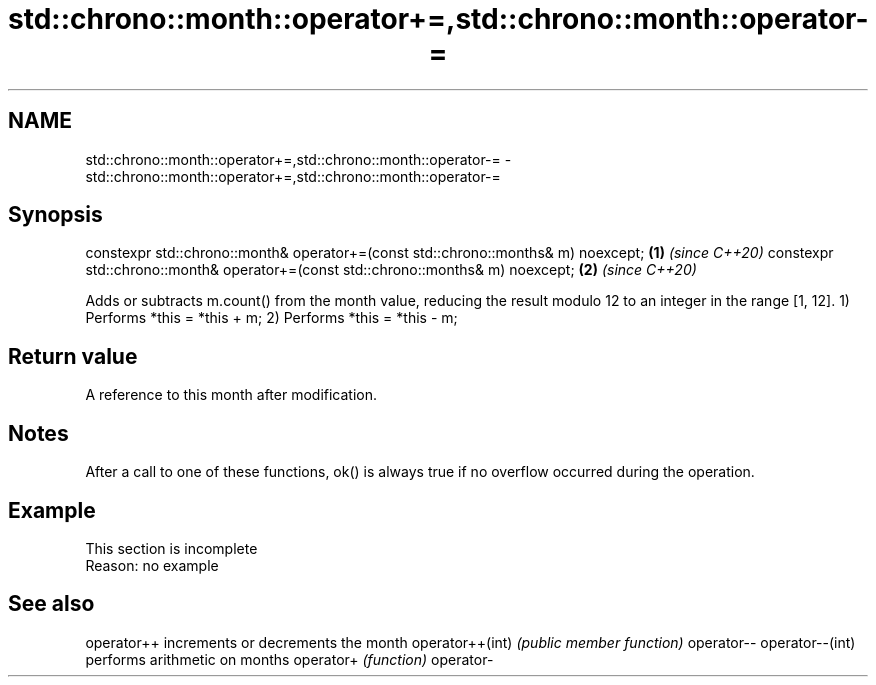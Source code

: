 .TH std::chrono::month::operator+=,std::chrono::month::operator-= 3 "2020.03.24" "http://cppreference.com" "C++ Standard Libary"
.SH NAME
std::chrono::month::operator+=,std::chrono::month::operator-= \- std::chrono::month::operator+=,std::chrono::month::operator-=

.SH Synopsis

constexpr std::chrono::month& operator+=(const std::chrono::months& m) noexcept; \fB(1)\fP \fI(since C++20)\fP
constexpr std::chrono::month& operator+=(const std::chrono::months& m) noexcept; \fB(2)\fP \fI(since C++20)\fP

Adds or subtracts m.count() from the month value, reducing the result modulo 12 to an integer in the range [1, 12].
1) Performs *this = *this + m;
2) Performs *this = *this - m;

.SH Return value

A reference to this month after modification.

.SH Notes

After a call to one of these functions, ok() is always true if no overflow occurred during the operation.

.SH Example


 This section is incomplete
 Reason: no example


.SH See also



operator++      increments or decrements the month
operator++(int) \fI(public member function)\fP
operator--
operator--(int)
                performs arithmetic on months
operator+       \fI(function)\fP
operator-




